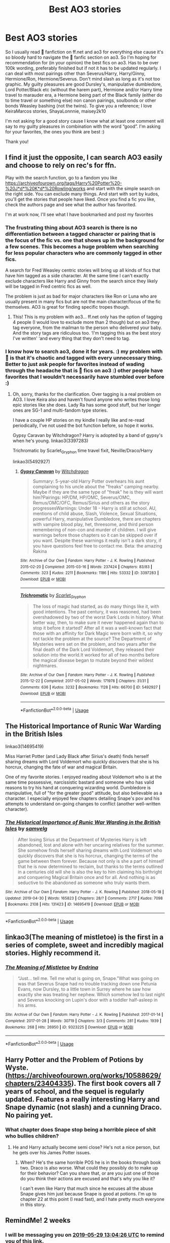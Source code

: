 #+TITLE: Best AO3 stories

* Best AO3 stories
:PROPERTIES:
:Author: bandito91
:Score: 12
:DateUnix: 1557918112.0
:DateShort: 2019-May-15
:END:
So I usually read ⚯͛ fanfiction on ff.net and ao3 for everything else cause it's so bloody hard to navigate the ⚯͛ fanfic section on ao3. So I'm hoping for recommendation for (in your opinion) the best fics on ao3. Has to be over 100k wording, preferably finished but if not it has to be updated regularly. I can deal with most pairings other than Severus/Harry, Harry/Ginny, Hermione/Ron, Hermione/Severus. Don't mind slash as long as it's not too graphic. My guilty pleasures are good Dursley's, manipulative dumbledore, Lord Potter/Black etc (without the harem part), Hermione and/or Harry time travel to marauder era, a Hermione being part of the Black family (either do to time travel or something else) non canon pairings, soulbonds or other bonds Weasley bashing (not the twins). To give you a reference; I love KeiraMarcos stories, ShayaLonnnie, maisey2k10

I'm not asking for a good story cause I know what at least one comment will say to my guilty pleasures in combination with the word “good”. I'm asking for your favorites, the ones you think are best :)

Thank you!


** I find it just the opposite, I can search AO3 easily and choose to rely on rec's for ffn.

Play with the search function, go to a fandom you like [[https://archiveofourown.org/tags/Harry%20Potter%20-%20J*d*%20K*d*%20Rowling/works]] and start with the simple search on the right side. You can exclude many things. And start with sort by kudos, you'll get the stories that people have liked. Once you find a fic you like, check the authors page and see what the author has favorited.

I'm at work now, I'll see what I have bookmarked and post my favorites
:PROPERTIES:
:Author: quiltingsarah
:Score: 16
:DateUnix: 1557925359.0
:DateShort: 2019-May-15
:END:

*** The frustrating thing about AO3 search is there is no differentiation between a tagged character or pairing that is the focus of the fic vs. one that shows up in the background for a few scenes. This becomes a huge problem when searching for less popular characters who are commonly tagged in other fics.

A search for Fred Weasley centric stories will bring up all kinds of fics that have him tagged as a side character. At the same time I can't exactly exclude characters like Harry and Ginny from the search since they likely will be tagged in Fred centric fics as well.

The problem is just as bad for major characters like Ron or Luna who are usually present in many fics but are not the main character/focus of the fic themselves. AO3 is great for finding specific tropes though.
:PROPERTIES:
:Author: dehue
:Score: 11
:DateUnix: 1557943685.0
:DateShort: 2019-May-15
:END:

**** This! This is my problem with ao3... ff.net only has the option of tagging 4 people (I would love to exclude more than 2 though) but on ao3 they tag everyone, from the mailman to the person who delivered your baby. And the story tags are ridiculous too. ‘I'm tagging this as the best story I've written' ‘and every thing that they don't need to tag.
:PROPERTIES:
:Author: bandito91
:Score: 4
:DateUnix: 1557944441.0
:DateShort: 2019-May-15
:END:


*** I know how to search ao3, done it for years. :) my problem with ⚯͛ is that it's chaotic and tagged with every unnecessary thing. Better to just ask people for favorites instead of wading through the headache that is ⚯͛ fics on ao3 :) other people have favorites that I wouldn't necessarily have stumbled over before :)
:PROPERTIES:
:Author: bandito91
:Score: 5
:DateUnix: 1557925633.0
:DateShort: 2019-May-15
:END:

**** Oh, sorry, thanks for the clarification. Over tagging is a real problem on AO3. I love Keira also and haven't found anyone who writes those long epic stories like she does. Lady Ra has some good stuff, but her longer ones are SG-1 and multi-fandom type stories.

I have a couple HP stories on my kindle I really like and re-read periodically, I've not used the bot function before, so hope it works.

Gypsy Caravan by Witchdragon? Harry is adopted by a band of gypsy's when he's young. linkao3(3397283)

Trichromatic by Scarlet_Gryphon time travel fixit, Neville/Draco/Harry

linkao3(5492927)
:PROPERTIES:
:Author: quiltingsarah
:Score: 1
:DateUnix: 1557927482.0
:DateShort: 2019-May-15
:END:

***** [[https://archiveofourown.org/works/3397283][*/Gypsy Caravan/*]] by [[https://www.archiveofourown.org/users/Witchdragon/pseuds/Witchdragon][/Witchdragon/]]

#+begin_quote
  Summary: 5-year-old Harry Potter overhears his aunt complaining to his uncle about the "freaks" camping nearby. Maybe if they are the same type of "freak" he is they will want him?Pairings: HP/DM, HP/OMC, Severus/OMC, Remus/OMC/OFC, Remus/Sirius and others as the story progressesWarnings: Under 18 - Harry is still at school. AU, mentions of child abuse, Slash, Violence, Sexual Situations, powerful Harry, manipulative Dumbledore, there are chapters with vampire blood play, het, threesome, and third person remembering of non-con and murder of children. I will give warnings before those chapters so it can be skipped over if you want. Despite these warnings it really isn't a dark story, if you have questions feel free to contact me. Beta: the amazing Rakina
#+end_quote

^{/Site/:} ^{Archive} ^{of} ^{Our} ^{Own} ^{*|*} ^{/Fandom/:} ^{Harry} ^{Potter} ^{-} ^{J.} ^{K.} ^{Rowling} ^{*|*} ^{/Published/:} ^{2015-02-20} ^{*|*} ^{/Completed/:} ^{2015-03-16} ^{*|*} ^{/Words/:} ^{237424} ^{*|*} ^{/Chapters/:} ^{83/83} ^{*|*} ^{/Comments/:} ^{323} ^{*|*} ^{/Kudos/:} ^{2211} ^{*|*} ^{/Bookmarks/:} ^{1186} ^{*|*} ^{/Hits/:} ^{53332} ^{*|*} ^{/ID/:} ^{3397283} ^{*|*} ^{/Download/:} ^{[[https://archiveofourown.org/downloads/3397283/Gypsy%20Caravan.epub?updated_at=1529927743][EPUB]]} ^{or} ^{[[https://archiveofourown.org/downloads/3397283/Gypsy%20Caravan.mobi?updated_at=1529927743][MOBI]]}

--------------

[[https://archiveofourown.org/works/5492927][*/Trichromatic/*]] by [[https://www.archiveofourown.org/users/Scarlet_Gryphon/pseuds/Scarlet_Gryphon][/Scarlet_Gryphon/]]

#+begin_quote
  The loss of magic had started, as do many things like it, with good intentions. The past century, it was reasoned, had been overshadowed by two of the worst Dark Lords in history. What better way, then, to make sure it never happened again than to stop it before it started? After all it was a well-known fact that those with an affinity for Dark Magic were born with it, so why not tackle the problem at the source? The Department of Mysteries were set on the problem, and two years after the final death of the Dark Lord Voldemort, they released their solution into the world.It worked for all of two months before the magical disease began to mutate beyond their wildest nightmares.
#+end_quote

^{/Site/:} ^{Archive} ^{of} ^{Our} ^{Own} ^{*|*} ^{/Fandom/:} ^{Harry} ^{Potter} ^{-} ^{J.} ^{K.} ^{Rowling} ^{*|*} ^{/Published/:} ^{2015-12-22} ^{*|*} ^{/Completed/:} ^{2017-05-02} ^{*|*} ^{/Words/:} ^{171978} ^{*|*} ^{/Chapters/:} ^{31/31} ^{*|*} ^{/Comments/:} ^{636} ^{*|*} ^{/Kudos/:} ^{3232} ^{*|*} ^{/Bookmarks/:} ^{1128} ^{*|*} ^{/Hits/:} ^{66700} ^{*|*} ^{/ID/:} ^{5492927} ^{*|*} ^{/Download/:} ^{[[https://archiveofourown.org/downloads/5492927/Trichromatic.epub?updated_at=1555779548][EPUB]]} ^{or} ^{[[https://archiveofourown.org/downloads/5492927/Trichromatic.mobi?updated_at=1555779548][MOBI]]}

--------------

*FanfictionBot*^{2.0.0-beta} | [[https://github.com/tusing/reddit-ffn-bot/wiki/Usage][Usage]]
:PROPERTIES:
:Author: FanfictionBot
:Score: 1
:DateUnix: 1557927505.0
:DateShort: 2019-May-15
:END:


** *The Historical Importance of Runic War Warding in the British Isles*

linkao3(14695419)

Miss Harriet Potter (and Lady Black after Sirius's death) finds herself sharing dreams with Lord Voldemort who quickly discovers that she is his horcrux, changing the fate of war and magical Britain.

One of my favorite stories. I enjoyed reading about Voldemort who is at the same time possessive, narcissistic bastard and someone who has valid reasons to try his hand at conquering wizarding world. Dumbledore is manipulative, full of "for the greater good" attitude, but also believable as a character. I especially enjoyed few chapters detailing Snape's pov and his attempts to understand on-going changes to conflict (another well-written character).
:PROPERTIES:
:Author: Merdis
:Score: 3
:DateUnix: 1557953772.0
:DateShort: 2019-May-16
:END:

*** [[https://archiveofourown.org/works/14695419][*/The Historical Importance of Runic War Warding in the British Isles/*]] by [[https://www.archiveofourown.org/users/samvelg/pseuds/samvelg][/samvelg/]]

#+begin_quote
  After losing Sirius at the Department of Mysteries Harry is left abandoned, lost and alone with her uncaring relatives for the summer. She somehow finds herself sharing dreams with Lord Voldemort who quickly discovers that she is his horcrux, changing the terms of the game between them forever. Because not only is she a part of himself that he is now determined to reclaim, but thanks to the terms outlined in a centuries old will she is also the key to him claiming his birthright and conquering Magical Britain once and for all. And nothing is as seductive to the abandoned as someone who truly wants them.
#+end_quote

^{/Site/:} ^{Archive} ^{of} ^{Our} ^{Own} ^{*|*} ^{/Fandom/:} ^{Harry} ^{Potter} ^{-} ^{J.} ^{K.} ^{Rowling} ^{*|*} ^{/Published/:} ^{2018-05-18} ^{*|*} ^{/Updated/:} ^{2019-04-30} ^{*|*} ^{/Words/:} ^{165823} ^{*|*} ^{/Chapters/:} ^{28/?} ^{*|*} ^{/Comments/:} ^{2717} ^{*|*} ^{/Kudos/:} ^{7098} ^{*|*} ^{/Bookmarks/:} ^{2108} ^{*|*} ^{/Hits/:} ^{131423} ^{*|*} ^{/ID/:} ^{14695419} ^{*|*} ^{/Download/:} ^{[[https://archiveofourown.org/downloads/14695419/The%20Historical.epub?updated_at=1556639962][EPUB]]} ^{or} ^{[[https://archiveofourown.org/downloads/14695419/The%20Historical.mobi?updated_at=1556639962][MOBI]]}

--------------

*FanfictionBot*^{2.0.0-beta} | [[https://github.com/tusing/reddit-ffn-bot/wiki/Usage][Usage]]
:PROPERTIES:
:Author: FanfictionBot
:Score: 2
:DateUnix: 1557953784.0
:DateShort: 2019-May-16
:END:


** linkao3(The meaning of mistletoe) is the first in a series of complete, sweet and incredibly magical stories. Highly recommend it.
:PROPERTIES:
:Author: iambeeblack
:Score: 2
:DateUnix: 1558053204.0
:DateShort: 2019-May-17
:END:

*** [[https://archiveofourown.org/works/9323225][*/The Meaning of Mistletoe/*]] by [[https://www.archiveofourown.org/users/Endrina/pseuds/Endrina][/Endrina/]]

#+begin_quote
  “Just... tell me. Tell me what is going on, Snape.”What was going on was that Severus Snape had no trouble tracking down one Petunia Evans, now Dursley, to a little town in Surrey where he saw how exactly she was treating her nephew. Which somehow led to last night and Severus knocking on Lupin's door with a toddler half-asleep in his arms.
#+end_quote

^{/Site/:} ^{Archive} ^{of} ^{Our} ^{Own} ^{*|*} ^{/Fandom/:} ^{Harry} ^{Potter} ^{-} ^{J.} ^{K.} ^{Rowling} ^{*|*} ^{/Published/:} ^{2017-01-14} ^{*|*} ^{/Completed/:} ^{2017-01-28} ^{*|*} ^{/Words/:} ^{30719} ^{*|*} ^{/Chapters/:} ^{3/3} ^{*|*} ^{/Comments/:} ^{281} ^{*|*} ^{/Kudos/:} ^{1939} ^{*|*} ^{/Bookmarks/:} ^{268} ^{*|*} ^{/Hits/:} ^{26950} ^{*|*} ^{/ID/:} ^{9323225} ^{*|*} ^{/Download/:} ^{[[https://archiveofourown.org/downloads/9323225/The%20Meaning%20of%20Mistletoe.epub?updated_at=1552419570][EPUB]]} ^{or} ^{[[https://archiveofourown.org/downloads/9323225/The%20Meaning%20of%20Mistletoe.mobi?updated_at=1552419570][MOBI]]}

--------------

*FanfictionBot*^{2.0.0-beta} | [[https://github.com/tusing/reddit-ffn-bot/wiki/Usage][Usage]]
:PROPERTIES:
:Author: FanfictionBot
:Score: 1
:DateUnix: 1558053217.0
:DateShort: 2019-May-17
:END:


** Harry Potter and the Problem of Potions by Wyste. ([[https://archiveofourown.org/works/10588629/chapters/23404335]]). The first book covers all 7 years of school, and the sequel is regularly updated. Features a really interesting Harry and Snape dynamic (not slash) and a cunning Draco. No pairing yet.
:PROPERTIES:
:Author: peachesandmolybdenum
:Score: 1
:DateUnix: 1557925328.0
:DateShort: 2019-May-15
:END:

*** What chapter does Snape stop being a horrible piece of shit who bullies children?
:PROPERTIES:
:Author: nouseforausernam
:Score: 5
:DateUnix: 1557941154.0
:DateShort: 2019-May-15
:END:

**** He and Harry actually become semi close? He's not a nice person, but he gets over his James Potter issues.
:PROPERTIES:
:Author: peachesandmolybdenum
:Score: 1
:DateUnix: 1557944557.0
:DateShort: 2019-May-15
:END:

***** When? He's the same horrible POS he is in the books through book two. Draco is also worse. What could they possibly do to make up for their behavior? Can you share that, or are you just one of those do you think their actions are excused and that's why you like it?

I can't even like Harry that much since he excuses all the abuse Snape gives him just because Snape is good at potions. I'm up to chapter 22 at this point (I read fast), and I hate pretty much everyone in this story.
:PROPERTIES:
:Author: nouseforausernam
:Score: 6
:DateUnix: 1557944759.0
:DateShort: 2019-May-15
:END:


** RemindMe! 2 weeks
:PROPERTIES:
:Author: mermaidAtSea
:Score: 1
:DateUnix: 1557925321.0
:DateShort: 2019-May-15
:END:

*** I will be messaging you on [[http://www.wolframalpha.com/input/?i=2019-05-29%2013:04:26%20UTC%20To%20Local%20Time][*2019-05-29 13:04:26 UTC*]] to remind you of [[https://www.reddit.com/r/HPfanfiction/comments/bowit5/best_ao3_stories/enm003s/][*this link.*]]

[[http://np.reddit.com/message/compose/?to=RemindMeBot&subject=Reminder&message=%5Bhttps://www.reddit.com/r/HPfanfiction/comments/bowit5/best_ao3_stories/enm003s/%5D%0A%0ARemindMe!%20%202%20weeks][*CLICK THIS LINK*]] to send a PM to also be reminded and to reduce spam.

^{Parent commenter can} [[http://np.reddit.com/message/compose/?to=RemindMeBot&subject=Delete%20Comment&message=Delete!%20enm0dfz][^{delete this message to hide from others.}]]

--------------

[[http://np.reddit.com/r/RemindMeBot/comments/24duzp/remindmebot_info/][^{FAQs}]]

[[http://np.reddit.com/message/compose/?to=RemindMeBot&subject=Reminder&message=%5BLINK%20INSIDE%20SQUARE%20BRACKETS%20else%20default%20to%20FAQs%5D%0A%0ANOTE:%20Don't%20forget%20to%20add%20the%20time%20options%20after%20the%20command.%0A%0ARemindMe!][^{Custom}]]
[[http://np.reddit.com/message/compose/?to=RemindMeBot&subject=List%20Of%20Reminders&message=MyReminders!][^{Your Reminders}]]
[[http://np.reddit.com/message/compose/?to=RemindMeBotWrangler&subject=Feedback][^{Feedback}]]
[[https://github.com/SIlver--/remindmebot-reddit][^{Code}]]
[[https://np.reddit.com/r/RemindMeBot/comments/4kldad/remindmebot_extensions/][^{Browser Extensions}]]
:PROPERTIES:
:Author: RemindMeBot
:Score: 1
:DateUnix: 1557925467.0
:DateShort: 2019-May-15
:END:


** The Holly At Hogwarts series might float your boat. It's next gen, main character is Dudley's daughter.
:PROPERTIES:
:Author: onekrazykat
:Score: 1
:DateUnix: 1557929459.0
:DateShort: 2019-May-15
:END:

*** I read the first few books but once the novelty wear off the storytelling just feels too tranquil for my liking.
:PROPERTIES:
:Author: barcastaff
:Score: 4
:DateUnix: 1557935997.0
:DateShort: 2019-May-15
:END:


** !linkao3(Child of Azkaban)
:PROPERTIES:
:Author: Tenebris-Umbra
:Score: 1
:DateUnix: 1557933603.0
:DateShort: 2019-May-15
:END:

*** [[https://archiveofourown.org/works/15068012][*/The Child of Azkaban/*]] by [[https://www.archiveofourown.org/users/LonelyHarvest/pseuds/LonelyHarvest][/LonelyHarvest/]]

#+begin_quote
  Being in the middle of a dangerous war meant having to plan ahead for the worst case scenario, as both James and Lily Potter very well knew. And as such, they placed powerful safeguards to ensure their son Harry would grow up with proper guardians should anything happen to them. ...in their defence, neither of them would have ever expected what would happen to one Sirius Black after their deaths.
#+end_quote

^{/Site/:} ^{Archive} ^{of} ^{Our} ^{Own} ^{*|*} ^{/Fandom/:} ^{Harry} ^{Potter} ^{-} ^{J.} ^{K.} ^{Rowling} ^{*|*} ^{/Published/:} ^{2018-06-27} ^{*|*} ^{/Completed/:} ^{2018-12-30} ^{*|*} ^{/Words/:} ^{99356} ^{*|*} ^{/Chapters/:} ^{20/20} ^{*|*} ^{/Comments/:} ^{310} ^{*|*} ^{/Kudos/:} ^{1324} ^{*|*} ^{/Bookmarks/:} ^{338} ^{*|*} ^{/Hits/:} ^{19349} ^{*|*} ^{/ID/:} ^{15068012} ^{*|*} ^{/Download/:} ^{[[https://archiveofourown.org/downloads/15068012/The%20Child%20of%20Azkaban.epub?updated_at=1556692114][EPUB]]} ^{or} ^{[[https://archiveofourown.org/downloads/15068012/The%20Child%20of%20Azkaban.mobi?updated_at=1556692114][MOBI]]}

--------------

*FanfictionBot*^{2.0.0-beta} | [[https://github.com/tusing/reddit-ffn-bot/wiki/Usage][Usage]]
:PROPERTIES:
:Author: FanfictionBot
:Score: 1
:DateUnix: 1557933625.0
:DateShort: 2019-May-15
:END:


** i am pretty much in the same boat as you, the only fic i ever read on ao3 was linkao3([[https://archiveofourown.org/tags/hermione%20granger's%20hogwarts%20crammer%20for%20delinquents%20on%20the%20run]])
:PROPERTIES:
:Author: natus92
:Score: 1
:DateUnix: 1557955006.0
:DateShort: 2019-May-16
:END:


** OK, just beacuse it is on AO3 and I really like it, and because it is very unusual (medieval fanfic) linkao3(7460772).
:PROPERTIES:
:Author: ceplma
:Score: 1
:DateUnix: 1558010261.0
:DateShort: 2019-May-16
:END:

*** [[https://archiveofourown.org/works/7460772][*/The Friar's Calling/*]] by [[https://www.archiveofourown.org/users/Chthonia/pseuds/Chthonia][/Chthonia/]]

#+begin_quote
  Long before the Statute of Secrecy, when Kings still sought counsel from wizards and scholars debated magic at the great centres of learning, England seethed as her nobles struggled to check the power of the King -- and one young friar found his new path taking an unexpected turn.
#+end_quote

^{/Site/:} ^{Archive} ^{of} ^{Our} ^{Own} ^{*|*} ^{/Fandom/:} ^{Harry} ^{Potter} ^{-} ^{J.} ^{K.} ^{Rowling} ^{*|*} ^{/Published/:} ^{2009-05-10} ^{*|*} ^{/Words/:} ^{12885} ^{*|*} ^{/Chapters/:} ^{1/1} ^{*|*} ^{/Comments/:} ^{6} ^{*|*} ^{/Kudos/:} ^{4} ^{*|*} ^{/Bookmarks/:} ^{1} ^{*|*} ^{/Hits/:} ^{72} ^{*|*} ^{/ID/:} ^{7460772} ^{*|*} ^{/Download/:} ^{[[https://archiveofourown.org/downloads/7460772/The%20Friars%20Calling.epub?updated_at=1468280111][EPUB]]} ^{or} ^{[[https://archiveofourown.org/downloads/7460772/The%20Friars%20Calling.mobi?updated_at=1468280111][MOBI]]}

--------------

*FanfictionBot*^{2.0.0-beta} | [[https://github.com/tusing/reddit-ffn-bot/wiki/Usage][Usage]]
:PROPERTIES:
:Author: FanfictionBot
:Score: 1
:DateUnix: 1558010276.0
:DateShort: 2019-May-16
:END:


** Your best bet might be to search in bookmarks, rather than works - you can even specify only bookmarks with comments. Some comments are minimal and unhelpful, but some tell you exactly what you need to know.

Or check out the bookmarks of authors you enjoy. Oh, and if you like Keira, check out the collections from the challenges she runs: [[https://archiveofourown.org/collections/RoughTradeNaNo13][Rough Trade]] and the [[https://archiveofourown.org/collections/thequantumbang/profile][Quantum Bang]]. Both are multi-fandom, but have plenty of HP content.

Speaking of collections, people have also created rec collections if you want to look for those. Like [[https://archiveofourown.org/collections/SweetSadisticSynsHarryPotterCollection]]. Those are usually bookmark collections though, so they aren't indicated on the actual story, you can't find them that way.
:PROPERTIES:
:Author: t1mepiece
:Score: 1
:DateUnix: 1563709036.0
:DateShort: 2019-Jul-21
:END:
